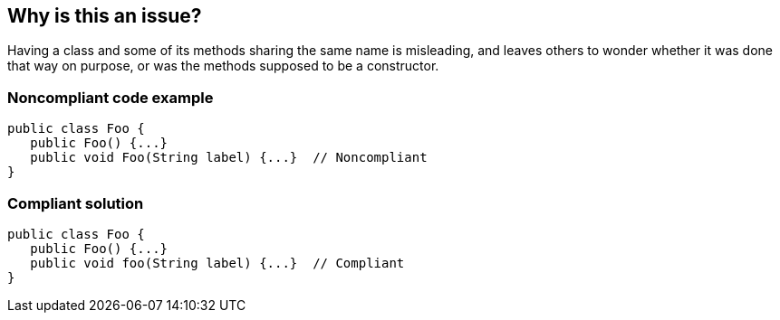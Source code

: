 == Why is this an issue?

Having a class and some of its methods sharing the same name is misleading, and leaves others to wonder whether it was done that way on purpose, or was the methods supposed to be a constructor.


=== Noncompliant code example

[source,text]
----
public class Foo {
   public Foo() {...}
   public void Foo(String label) {...}  // Noncompliant
}
----


=== Compliant solution

[source,text]
----
public class Foo {
   public Foo() {...}
   public void foo(String label) {...}  // Compliant
}
----



